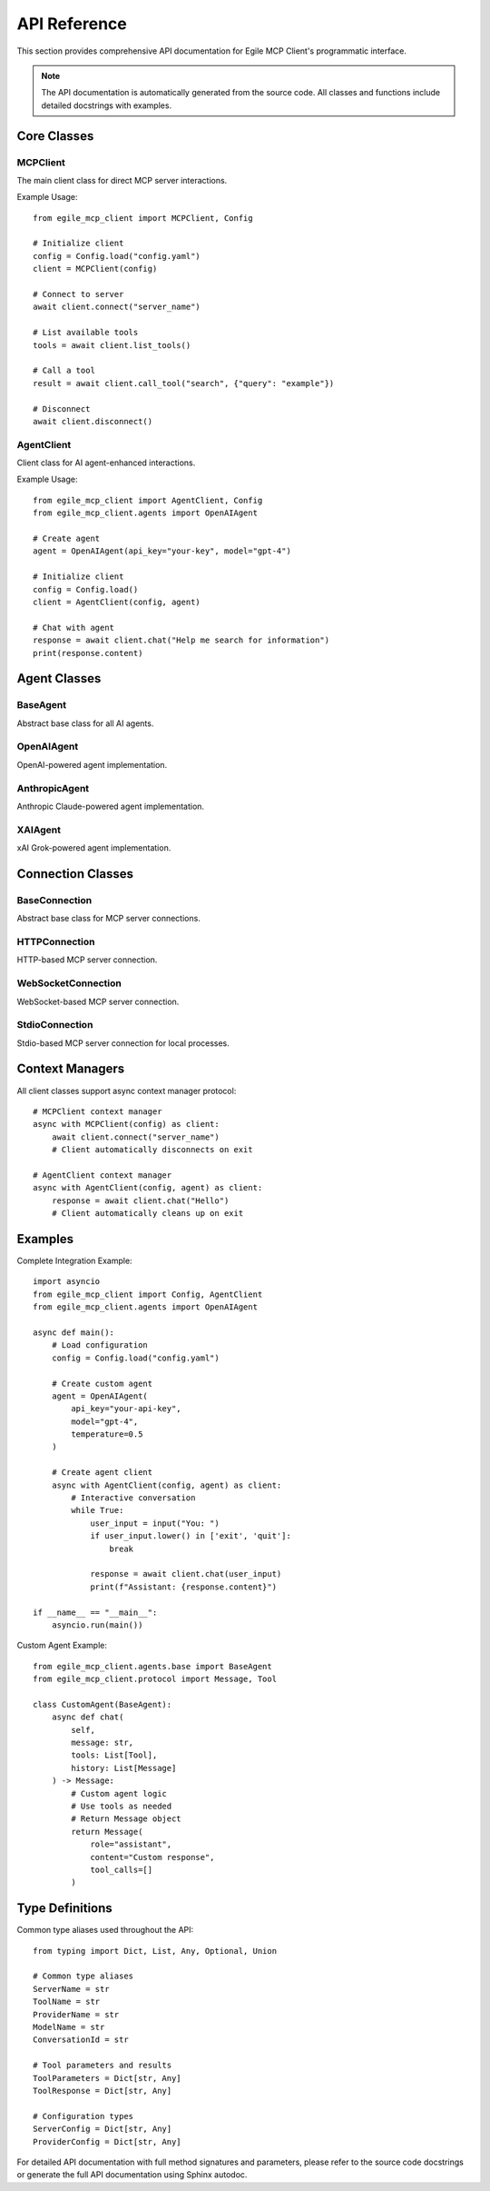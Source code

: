 API Reference
=============

This section provides comprehensive API documentation for Egile MCP Client's programmatic interface.

.. note::
   The API documentation is automatically generated from the source code. 
   All classes and functions include detailed docstrings with examples.

Core Classes
------------

MCPClient
~~~~~~~~~

The main client class for direct MCP server interactions.

Example Usage::

    from egile_mcp_client import MCPClient, Config

    # Initialize client
    config = Config.load("config.yaml")
    client = MCPClient(config)

    # Connect to server
    await client.connect("server_name")

    # List available tools
    tools = await client.list_tools()

    # Call a tool
    result = await client.call_tool("search", {"query": "example"})

    # Disconnect
    await client.disconnect()

AgentClient
~~~~~~~~~~~

Client class for AI agent-enhanced interactions.

Example Usage::

    from egile_mcp_client import AgentClient, Config
    from egile_mcp_client.agents import OpenAIAgent

    # Create agent
    agent = OpenAIAgent(api_key="your-key", model="gpt-4")

    # Initialize client
    config = Config.load()
    client = AgentClient(config, agent)

    # Chat with agent
    response = await client.chat("Help me search for information")
    print(response.content)

Agent Classes
-------------

BaseAgent
~~~~~~~~~

Abstract base class for all AI agents.

OpenAIAgent
~~~~~~~~~~~

OpenAI-powered agent implementation.

AnthropicAgent
~~~~~~~~~~~~~~

Anthropic Claude-powered agent implementation.

XAIAgent
~~~~~~~~

xAI Grok-powered agent implementation.

Connection Classes
------------------

BaseConnection
~~~~~~~~~~~~~~

Abstract base class for MCP server connections.

HTTPConnection
~~~~~~~~~~~~~~

HTTP-based MCP server connection.

WebSocketConnection
~~~~~~~~~~~~~~~~~~~

WebSocket-based MCP server connection.

StdioConnection
~~~~~~~~~~~~~~~

Stdio-based MCP server connection for local processes.

Context Managers
----------------

All client classes support async context manager protocol::

    # MCPClient context manager
    async with MCPClient(config) as client:
        await client.connect("server_name")
        # Client automatically disconnects on exit

    # AgentClient context manager  
    async with AgentClient(config, agent) as client:
        response = await client.chat("Hello")
        # Client automatically cleans up on exit

Examples
--------

Complete Integration Example::

    import asyncio
    from egile_mcp_client import Config, AgentClient
    from egile_mcp_client.agents import OpenAIAgent

    async def main():
        # Load configuration
        config = Config.load("config.yaml")
        
        # Create custom agent
        agent = OpenAIAgent(
            api_key="your-api-key",
            model="gpt-4",
            temperature=0.5
        )
        
        # Create agent client
        async with AgentClient(config, agent) as client:
            # Interactive conversation
            while True:
                user_input = input("You: ")
                if user_input.lower() in ['exit', 'quit']:
                    break
                    
                response = await client.chat(user_input)
                print(f"Assistant: {response.content}")

    if __name__ == "__main__":
        asyncio.run(main())

Custom Agent Example::

    from egile_mcp_client.agents.base import BaseAgent
    from egile_mcp_client.protocol import Message, Tool

    class CustomAgent(BaseAgent):
        async def chat(
            self,
            message: str,
            tools: List[Tool],
            history: List[Message]
        ) -> Message:
            # Custom agent logic
            # Use tools as needed
            # Return Message object
            return Message(
                role="assistant",
                content="Custom response",
                tool_calls=[]
            )

Type Definitions
----------------

Common type aliases used throughout the API::

    from typing import Dict, List, Any, Optional, Union

    # Common type aliases
    ServerName = str
    ToolName = str
    ProviderName = str
    ModelName = str
    ConversationId = str

    # Tool parameters and results
    ToolParameters = Dict[str, Any]
    ToolResponse = Dict[str, Any]

    # Configuration types
    ServerConfig = Dict[str, Any]
    ProviderConfig = Dict[str, Any]

For detailed API documentation with full method signatures and parameters, please refer to the source code docstrings or generate the full API documentation using Sphinx autodoc.
